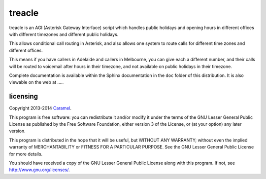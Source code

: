 treacle
=======

treacle is an AGI (Asterisk Gateway Interface) script which handles
public holidays and opening hours in different offices with different
timezones and different public holidays.

This allows conditional call routing in Asterisk, and also allows one
system to route calls for different time zones and different offices.

This means if you have callers in Adelaide and callers in Melbourne, you
can give each a different number, and their calls will be routed to
voicemail after hours in their timezone, and not available on public
holidays in their timezone.

Complete documentation is available within the Sphinx documentation in the
``doc`` folder of this distribution.  It is also viewable on the web at  .....




licensing
---------

Copyright 2013-2014 `Caramel <http://www.caramel.com.au>`_.

This program is free software: you can redistribute it and/or modify it
under the terms of the GNU Lesser General Public License as published by
the Free Software Foundation, either version 3 of the License, or (at
your option) any later version.

This program is distributed in the hope that it will be useful, but
WITHOUT ANY WARRANTY; without even the implied warranty of
MERCHANTABILITY or FITNESS FOR A PARTICULAR PURPOSE. See the GNU Lesser
General Public License for more details.

You should have received a copy of the GNU Lesser General Public License
along with this program. If not, see http://www.gnu.org/licenses/.

